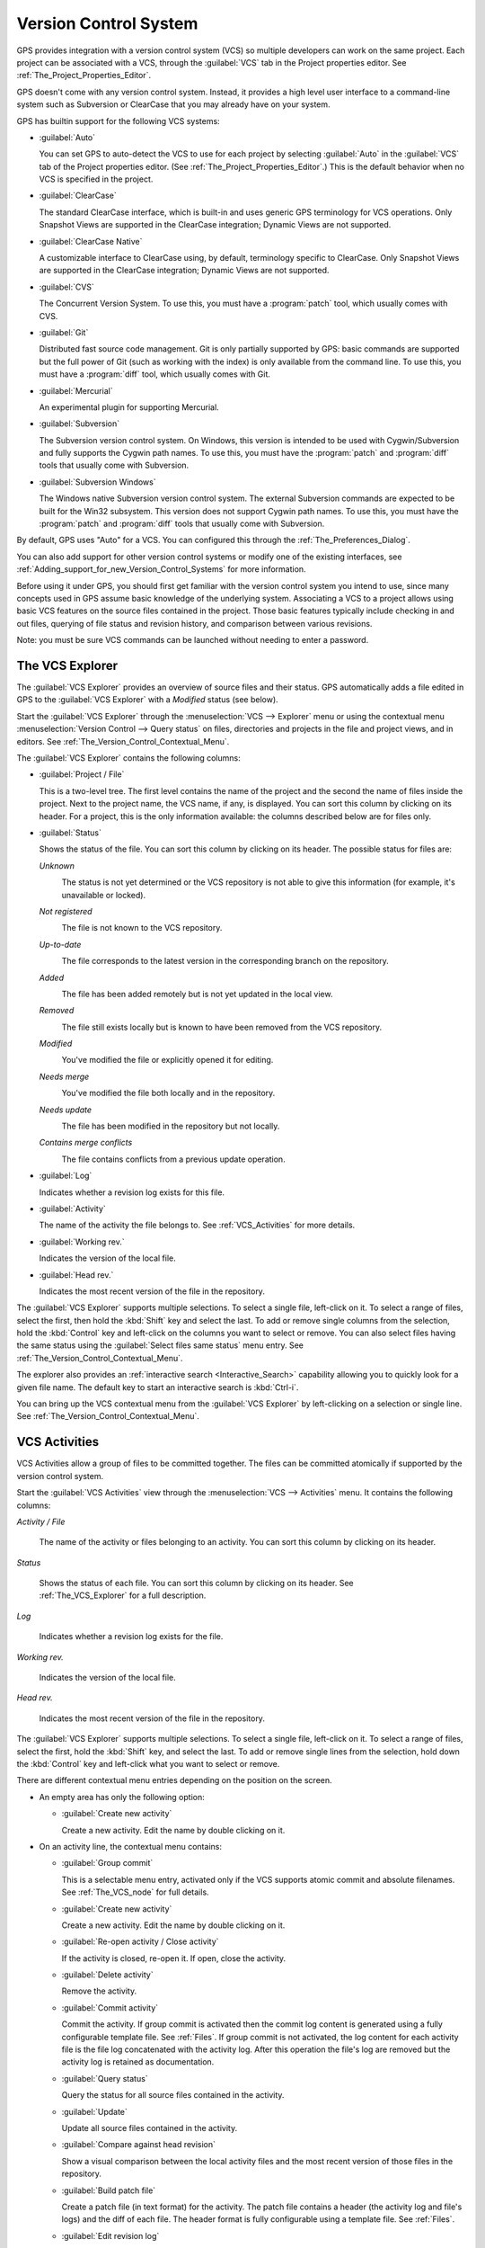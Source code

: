 .. _Version_Control_System:

**********************
Version Control System
**********************

.. index:: version control

GPS provides integration with a version control system (VCS) so multiple
developers can work on the same project.  Each project can be associated
with a VCS, through the :guilabel:`VCS` tab in the Project properties
editor.  See :ref:`The_Project_Properties_Editor`.

GPS doesn't come with any version control system.  Instead, it provides a
high level user interface to a command-line system such as Subversion or
ClearCase that you may already have on your system.

GPS has builtin support for the following VCS systems:

* :guilabel:`Auto`

  .. index:: VCS, auto

  You can set GPS to auto-detect the VCS to use for each project by
  selecting :guilabel:`Auto` in the :guilabel:`VCS` tab of the Project
  properties editor. (See :ref:`The_Project_Properties_Editor`.)  This is
  the default behavior when no VCS is specified in the project.

* :guilabel:`ClearCase`

  .. index:: VCS, ClearCase

  The standard ClearCase interface, which is built-in and uses generic GPS
  terminology for VCS operations. Only Snapshot Views are supported in the
  ClearCase integration; Dynamic Views are not supported.

* :guilabel:`ClearCase Native`

  .. index:: VCS, ClearCase Native

  A customizable interface to ClearCase using, by default, terminology
  specific to ClearCase.  Only Snapshot Views are supported in the ClearCase
  integration; Dynamic Views are not supported.

* :guilabel:`CVS`

  .. index:: VCS, CVS

  The Concurrent Version System.  To use this, you must have a
  :program:`patch` tool, which usually comes with CVS.

* :guilabel:`Git`

  .. index:: VCS, Git

  Distributed fast source code management. Git is only partially supported
  by GPS: basic commands are supported but the full power of Git (such as
  working with the index) is only available from the command line.  To use
  this, you must have a :program:`diff` tool, which usually comes with Git.

* :guilabel:`Mercurial`

  .. index:: VCS, Mercurial

  An experimental plugin for supporting Mercurial.

* :guilabel:`Subversion`

  .. index:: VCS, Subversion

  The Subversion version control system.  On Windows, this version is
  intended to be used with Cygwin/Subversion and fully supports the Cygwin
  path names.  To use this, you must have the :program:`patch` and
  :program:`diff` tools that usually come with Subversion.

* :guilabel:`Subversion Windows`

  .. index:: VCS, Subversion Windows

  The Windows native Subversion version control system. The external
  Subversion commands are expected to be built for the Win32
  subsystem. This version does not support Cygwin path names.  To use this,
  you must have the :program:`patch` and :program:`diff` tools that usually
  come with Subversion.

By default, GPS uses "Auto" for a VCS.  You can configured this through the
:ref:`The_Preferences_Dialog`.

You can also add support for other version control systems or modify one of
the existing interfaces, see
:ref:`Adding_support_for_new_Version_Control_Systems` for more information.

Before using it under GPS, you should first get familiar with the version
control system you intend to use, since many concepts used in GPS assume
basic knowledge of the underlying system.  Associating a VCS to a project
allows using basic VCS features on the source files contained in the
project. Those basic features typically include checking in and out files,
querying of file status and revision history, and comparison between
various revisions.

.. index:: password

Note: you must be sure VCS commands can be launched without needing to
enter a password.

.. _The_VCS_Explorer:

The VCS Explorer
================

.. index:: VCS explorer
.. index:: version control

The :guilabel:`VCS Explorer` provides an overview of source files and their
status. GPS automatically adds a file edited in GPS to the :guilabel:`VCS
Explorer` with a *Modified* status (see below).

.. index:: screen shot
.. image:: vcs-explorer.jpg

Start the :guilabel:`VCS Explorer` through the :menuselection:`VCS -->
Explorer` menu or using the contextual menu :menuselection:`Version Control
--> Query status` on files, directories and projects in the file and
project views, and in editors.  See
:ref:`The_Version_Control_Contextual_Menu`.

The :guilabel:`VCS Explorer` contains the following columns:

* :guilabel:`Project / File`

  This is a two-level tree. The first level contains the name of the
  project and the second the name of files inside the project. Next to the
  project name, the VCS name, if any, is displayed.  You can sort this
  column by clicking on its header.  For a project, this is the only
  information available: the columns described below are for files only.

* :guilabel:`Status`

  Shows the status of the file. You can sort this column by clicking on
  its header. The possible status for files are:

  *Unknown*
    .. image:: gps-vcs-unknown.jpg

    The status is not yet determined or the VCS repository is not able to
    give this information (for example, it's unavailable or locked).

  *Not registered*
    .. image:: gps-vcs-not-registered.jpg

    The file is not known to the VCS repository.

  *Up-to-date*
    .. image:: gps-vcs-up-to-date.jpg

    The file corresponds to the latest version in the corresponding branch
    on the repository.

  *Added*
    .. image:: gps-vcs-added.jpg

    The file has been added remotely but is not yet updated in the local
    view.

  *Removed*
    .. image:: gps-vcs-removed.jpg

    The file still exists locally but is known to have been removed from
    the VCS repository.

  *Modified*
    .. image:: gps-vcs-modified.jpg

    You've modified the file or explicitly opened it for editing.

  *Needs merge*
    .. image:: gps-vcs-needs-merge.jpg

    You've modified the file both locally and in the repository.

  *Needs update*
    .. image:: gps-vcs-needs-update.jpg

    The file has been modified in the repository but not locally.

  *Contains merge conflicts*
    .. image:: gps-vcs-has-conflicts.jpg

    The file contains conflicts from a previous update operation.

* :guilabel:`Log`

  Indicates whether a revision log exists for this file.

* :guilabel:`Activity`

  The name of the activity the file belongs to. See :ref:`VCS_Activities`
  for more details.

* :guilabel:`Working rev.`

  Indicates the version of the local file.

* :guilabel:`Head rev.`

  Indicates the most recent version of the file in the repository.

The :guilabel:`VCS Explorer` supports multiple selections. To select a
single file, left-click on it. To select a range of files, select the
first, then hold the :kbd:`Shift` key and select the last. To add or remove
single columns from the selection, hold the :kbd:`Control` key and
left-click on the columns you want to select or remove.  You can also
select files having the same status using the :guilabel:`Select files same
status` menu entry. See :ref:`The_Version_Control_Contextual_Menu`.

.. index:: interactive search

The explorer also provides an :ref:`interactive search
<Interactive_Search>` capability allowing you to quickly look for a given
file name. The default key to start an interactive search is :kbd:`Ctrl-i`.

You can bring up the VCS contextual menu from the :guilabel:`VCS Explorer`
by left-clicking on a selection or single line. See
:ref:`The_Version_Control_Contextual_Menu`.

.. _VCS_Activities:

VCS Activities
==============

.. index:: VCS activities
.. index:: version control

VCS Activities allow a group of files to be committed together.  The files
can be committed atomically if supported by the version control system.

.. index:: screen shot
.. image:: vcs-activities.jpg

Start the :guilabel:`VCS Activities` view through the :menuselection:`VCS
--> Activities` menu.  It contains the following columns:

*Activity / File*

  The name of the activity or files belonging to an activity. You can sort
  this column by clicking on its header.

*Status*

  Shows the status of each file. You can sort this column by clicking on its
  header. See :ref:`The_VCS_Explorer` for a full description.

*Log*

  Indicates whether a revision log exists for the file.

*Working rev.*

  Indicates the version of the local file.

*Head rev.*

  Indicates the most recent version of the file in the repository.

The :guilabel:`VCS Explorer` supports multiple selections. To select a
single file, left-click on it. To select a range of files, select the
first, hold the :kbd:`Shift` key, and select the last. To add or remove
single lines from the selection, hold down the :kbd:`Control` key and
left-click what you want to select or remove.

There are different contextual menu entries depending on the position on the
screen.

* An empty area has only the following option:

  * :guilabel:`Create new activity`

    Create a new activity.   Edit the name by double clicking on it.

* On an activity line, the contextual menu contains:

  * :guilabel:`Group commit`

    This is a selectable menu entry, activated only if the VCS supports
    atomic commit and absolute filenames. See :ref:`The_VCS_node` for full
    details.

  * :guilabel:`Create new activity`

    Create a new activity.  Edit the name by double clicking on it.

  * :guilabel:`Re-open activity / Close activity`

    If the activity is closed, re-open it.  If open, close the activity.

  * :guilabel:`Delete activity`

    Remove the activity.

  * :guilabel:`Commit activity`

    Commit the activity. If group commit is activated then the commit log
    content is generated using a fully configurable template file.  See
    :ref:`Files`.  If group commit is not activated, the log content for each
    activity file is the file log concatenated with the activity log. After
    this operation the file's log are removed but the activity log is
    retained as documentation.

  * :guilabel:`Query status`

    Query the status for all source files contained in the activity.

  * :guilabel:`Update`

    Update all source files contained in the activity.

  * :guilabel:`Compare against head revision`

    Show a visual comparison between the local activity files and the most
    recent version of those files in the repository.

  * :guilabel:`Build patch file`

    Create a patch file (in text format) for the activity. The patch file
    contains a header (the activity log and file's logs) and the diff of
    each file. The header format is fully configurable using a template
    file. See :ref:`Files`.

  * :guilabel:`Edit revision log`

    Edit the current revision log for activity. This log is shared with all
    the activity files.

  * :guilabel:`Remove revision log`

    Remove the current revision log for activity. This menu is present
    only if the activity revision log exists.

* On a line containing a filename, the contextual menu contains:

  * :guilabel:`Create new activity`

    Create a new activity. Edit the name by double clicking on it.

  * :guilabel:`Remove from activity`

    Remove the selected file from the activity and delete the activity log.

  * :guilabel:`Edit revision log`

    Edit the current revision log for the selected file.

.. _The_VCS_Menu:

The VCS Menu
============

.. index:: version control
.. index:: menu

Access basic VCS operations through the VCS menu. Most of these functions
act on the current selection: the selected items in the :guilabel:`VCS
Explorer` if present, the currently selected file editor, or the currently
selected item in the :menuselection:`Tools --> Views --> Files` menu.  In
most cases, the VCS contextual menu offers more control of VCS operations.
See :ref:`The_Version_Control_Contextual_Menu`.

* :guilabel:`Explorer`

  Open or raise the :guilabel:`VCS Explorer`. See :ref:`The_VCS_Explorer`.

* :guilabel:`Update all projects`

  Update the source files in the current project and all imported
  subprojects.

* :guilabel:`Query status for all projects`

  Query the status of all files in the project and all imported subprojects.

* :guilabel:`Create tag...`

  Create a tag or branch tag starting from a specific root
  directory. The name of the tag is a simple name.

* :guilabel:`Switch tag...`

  Switch the local copy to a specific tag. The name of the tag depends on
  the external VCS used. For CVS this is a simple tag name and for
  Subversion the tag must conform to the default repository layout, which,
  for a branch tag, is :command:`/branches/<tag_name>/<root_dir>`.

For a description of the other entries in the VCS menu, see
:ref:`The_Version_Control_Contextual_Menu` below.

.. _The_Version_Control_Contextual_Menu:

The Version Control Contextual Menu
===================================

This section describes the version control contextual menu displayed when
you right-click on an entity (a file, a directory, or a project) from
various parts of GPS, including the project view, the source editor and the
:guilabel:`VCS Explorer`.

Depending on the context, some of the items described in this section
aren't shown because they're not relevant to that context.

* :guilabel:`Remove project`

  Only displayed for a project. Remove the selected project from the
  :guilabel:`VCS Explorer`.

* :guilabel:`Expand all`

  Expand all :guilabel:`VCS Explorer` project nodes.

* :guilabel:`Collapse all`

  Collapse all :guilabel:`VCS Explorer` project nodes.

* :guilabel:`Clear View`

  Clear the :guilabel:`VCS Explorer`.

* :guilabel:`Query status`

  Query the status of the selected item. Starts the :guilabel:`VCS Explorer`.

.. _Update:
* :guilabel:`Update`


  Update the currently selected item (file, directory or project).

.. _Commit:
* :guilabel:`Commit`

  Submits the changes made to the file to the repository and queries the
  file's status file once the change is made.

  Tell GPS to check the file before the actual commit occurs by specifying
  a :guilabel:`File checker` in the :guilabel:`VCS` tab of the project
  properties dialog.  This :guilabel:`File checker` is a script or
  executable that takes an absolute file name as argument and displays any
  error message on its standard output. The VCS commit operation occurs
  only if nothing was written to the standard output.  You can also check
  the changelog of a file before commit by specifying a :guilabel:`Log
  checker` in the project properties dialog. This works on changelog files
  in the same way as the :guilabel:`File checker` works on source files.

.. _Open:
* :guilabel:`Open`

  Open the currently selected file for writing.  With some VCS systems,
  this is a necessary operation, but not on all.

.. _View_revision_history:
* :guilabel:`View entire revision history`

  Show the revision logs for all previous revisions of this file.

* :guilabel:`View specific revision history`

  Show the revision logs for one previous revision of this file.

.. _Compare_against_head:
* :guilabel:`Compare against head revision`

  .. index:: compare

  Display a visual comparison between the local file and the most recent
  version of that file in the repository.

.. _Compare_against_working:
* :guilabel:`Compare against other revision`


  Display a visual comparison between the local file and a specified
  version of that file in the repository.

.. _Compare_against_revision:
* :guilabel:`Compare two revisions`

  Display a visual comparison between two specified revisions of the file
  in the repository.

.. _Compare_base_against_head:
* :guilabel:`Compare base against head`

  Display a visual comparison between the current version of the file in
  the repository and the most recent version of that file.

.. _Compare_base_against_tag/branch:
* :guilabel:`Compare against tag/branch`

  Only available on a Revision View and over a tag or branch. Display a
  visual comparison between the corresponding version of the file in the
  repository and the version of that file in the tag or branch.

.. _Annotate:
* :guilabel:`Annotate`

  Display the annotations for the file, i.e. the information for each line
  of the file showing the revision corresponding to that line.  This may
  also display additional information on some VCS systems.

  When using CVS or Subversion, click the annotations to display the
  changelog associated with the specific revision of that line.

* :guilabel:`Remove Annotate`

  Remove annotations from the selected file.

* :guilabel:`Edit revision log`

  Edit the current revision log for the selected file.

* :guilabel:`Edit global ChangeLog`

  Edit the global ChangeLog entry for the selected file.
  See :ref:`Working_with_global_ChangeLog_file`.

* :guilabel:`Remove revision log`

  Clear the current revision associated with the selected file.

* :guilabel:`Add`

  Add a file to the repository, using the current revision log for the
  current file. If no revision log exists, create one. The file is
  committed in the repository.

* :guilabel:`Add/No commit`

  Likewise, but don't commit the file.

* :guilabel:`Remove`

  Remove a file from the repository, using the current revision log for the
  current file. If no revision log exists, create one. The modification is
  committed in the repository.

* :guilabel:`Remove/No commit`

  Likewise, but don't commit.

* :guilabel:`Revert`

  Revert a file to the repository revision, discarding all local
  changes.

* :guilabel:`Resolved`

  Mark a file's merge conflics as resolved. Some version control systems
  (e.g., Subversion) block any commit until this action is performed.

* :guilabel:`Switch tag/bracnh`

  Only available on a Revision View and over a tag or branch name
  Switch the tree starting from a selected root to this specific tag or
  branch.

* :guilabel:`Merge`

  Only available on a Revision View and over a tag or branch name. Merge
  file changes made on this specific tag or branch.

* :guilabel:`View revision`

  Only available on a Revision View and over a revision.

* :guilabel:`Commit as new Activity`

  Prepare a group-commit in just one-click. This action:

  * creates an anonymous activity

  * adds all files selected into the newly created anonymous activity

  * opens the activity log

  * commits the anonymous activity.

* :guilabel:`Add to Activity`

  A menu containing all the current activities. Selecting one adds the
  current file to this activity. This menu is present only if the file is
  not already part of an activity.

* :guilabel:`Remove from Activity`

  Remove file from the given activity. This menu is present only if the
  file is already part of an activity.

* :guilabel:`Directory`

  Only available when the current context contains directory information

  * :guilabel:`Add/No commit`

    Add the selected directory into the VCS.

  * :guilabel:`Remove/No commit`

    Removes the selected directory from the VCS.

  * :guilabel:`Commit`

    Commit the selected directory into the VCS. This action is available
    only if the VCS supports commit on directories.  See :ref:`The_VCS_node`.

  * :guilabel:`Add to Activity`

    Add the selected directory to the VCS. This action is available
    only if the VCS supports commit on directories.  See :ref:`The_VCS_node`.

  * :guilabel:`Query status for directory`

    Query the status for files contained in the selected directory.

  * :guilabel:`Update directory`

    Update the files in the selected directory.

  * :guilabel:`Query status for directory recursively`

    Query status for files in the selected directory and all subdirectories
    recursively. Links and hidden directories are not included.

  * :guilabel:`Update directory recursively`

    Update the files (bring them up to date with the repository) in the
    selected directory and all subdirectories recursively. Links and hidden
    directories not included..

* :guilabel:`Project`

  Only available when the current context contains project information

  * :guilabel:`List all files in project`

    Start the :guilabel:`VCS Explorer` with all source files contained
    in the project.

  * :guilabel:`Query status for project`

    Query the status for all source files contained in the project.

  * :guilabel:`Update project`

    Update all source files in the project.

  * :guilabel:`List all files in project and sub-projects`

    Start the :guilabel:`VCS Explorer` with all source files contained in
    the project and all imported subprojects.

  * :guilabel:`Query status for project and sub-projects`

    Query the status for all source files contained in the project and all
    imported subprojects.

  * :guilabel:`Update project and subprojects`

    Update all source files in the project and all imported subprojects.

* :guilabel:`Select files same status`

  Select the files having the same status as the current file.

* :guilabel:`Filters`

  Only available from the :guilabel:`VCS Explorer`. This menu controls the
  filtering of the items displayed in the list.

  * :guilabel:`Show all status`

    Don't exclude any file from the list.

  * :guilabel:`Hide all status`
    Remove all files from the list.

  * :guilabel:`Show <status>`

    When disabled, filter the files with the given status from the list.

.. _Working_with_global_ChangeLog_file:

Working with global ChangeLog file
==================================

.. index:: global ChangeLog
.. index:: ChangeLog file

A global :file:`ChangeLog` file contains revision logs for all files in a
directory. Its format is::

     **ISO-DATE  *name  <e-mail>***

     <HT>* **filename**[, **filename**]:
     <HT>revision history

where:

*ISO-DATE*

  A date with the ISO format: YYYY-MM-DD.

*name*

  A name, generally the developer's name.

*<e-mail>*

  The e-mail address of the developer surrounded with '<' and '>' characters.

*HT*

  Horizontal tab (or 8 spaces)

You can supply the *name* and *<e-mail>* items automatically by setting the
:command;`GPS_CHANGELOG_USER` environment variable. There are two spaces
between the *name* and the *<e-mail>*:

On :program:`sh` or :program:`bash` shell::

     export GPS_CHANGELOG_USER="John Doe  <john.doe@home.com>"

On Windows shell::

     set GPS_CHANGELOG_USER="John Doe  <john.doe@home.com>"
  
The menu entry :guilabel:`Edit global ChangeLog` opens the file
:file:`ChangeLog` in the directory containing the current file and creates
the corresponding :file:`ChangeLog` entry.  The ISO date and filename
headers are created if not yet present. You need to enter your name and
e-mail address unless the :command:`GPS_CHANGELOG_USER` environment
variable is present.

This :file:`ChangeLog` file serves as a location for revision logs.  When
you're ready to check-in a file, use the :guilabel:`Edit revision log` menu
command in the standard revision log buffer with the content filled from
the global :file:`ChangeLog` file.

.. _The_Revision_View:

The Revision View
=================

GPS uses the revision view to display a revision tree for a given
file. Each node contains information about a specific revision of the file.

.. index:: screen shot
.. image:: revision-view.jpg

*the revision number*

  This corresponds to the external VCS revision number.

*author*

  The author of this revision.

*date / log*

  For root nodes, this column contains the check-in date and any
  list of tags and branches associated with this revision. For
  child nodes, this contains the log for the corresponding revision.

